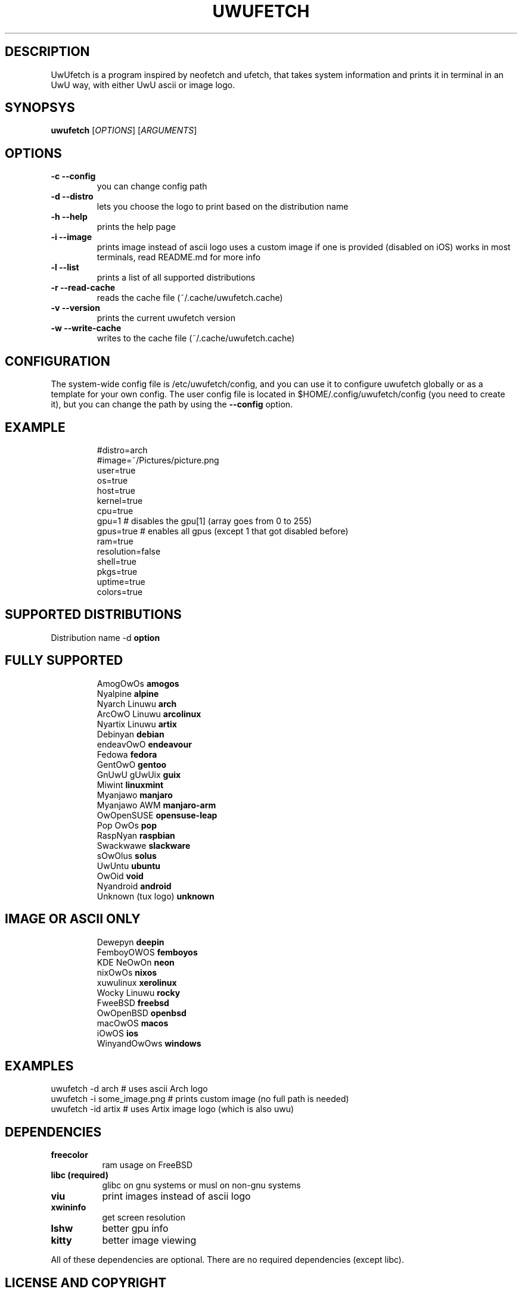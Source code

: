 .\" A little documentation for future use
.\" This a comment
.\" TH request sets the title of the man page and the section (between 1 and 8)
.\" SH is a primary section heading
.\" TP sets up an indented paragraph with label
.\" B makes text appear in bold face
.\" I makes text appear in italic face
.\" inline versions would look like \fBthis\fR and \fIthis\fR
.\" EX and EE surrounds example section with text as is, with no empty lines in between the actual lines
.TH UWUFETCH 1 "{DATE}" "{UWUFETCH_VERSION}" "A meme system info tool for Linux"
.SH DESCRIPTION
UwUfetch is a program inspired by neofetch and ufetch, that takes system information and prints it in terminal in an UwU way, with either UwU ascii or image logo.
.SH SYNOPSYS
\fBuwufetch\fR [\fIOPTIONS\fR] [\fIARGUMENTS\fR]
.SH OPTIONS
.TP
.B -c --config
you can change config path
.TP
.B -d --distro
lets you choose the logo to print based on the distribution name
.TP
.B -h --help
prints the help page
.TP
.B -i --image
prints image instead of ascii logo uses a custom image if one is provided (disabled on iOS)
works in most terminals, read README.md for more info
.TP
.B -l --list
prints a list of all supported distributions
.TP
.B -r --read-cache
reads the cache file (~/.cache/uwufetch.cache)
.TP
.B -v --version
prints the current uwufetch version
.TP
.B -w --write-cache
writes to the cache file (~/.cache/uwufetch.cache)
.SH CONFIGURATION
The system-wide config file is /etc/uwufetch/config, and you can use it to configure uwufetch globally or as a template for your own config.
The user config file is located in $HOME/.config/uwufetch/config (you need to create it), but you can change the path by using the \fB--config\fR option.
.TP
.SH EXAMPLE
.EX
#distro=arch
#image=~/Pictures/picture.png
user=true
os=true
host=true
kernel=true
cpu=true
gpu=1 # disables the gpu[1] (array goes from 0 to 255)
gpus=true # enables all gpus (except 1 that got disabled before)
ram=true
resolution=false
shell=true
pkgs=true
uptime=true
colors=true
.EE
.SH SUPPORTED DISTRIBUTIONS
Distribution name -d \fBoption\fR
.TP
.SH FULLY SUPPORTED
.EX
AmogOwOs            \fBamogos\fR
Nyalpine            \fBalpine\fR
Nyarch Linuwu       \fBarch\fR
ArcOwO Linuwu       \fBarcolinux\fR
Nyartix Linuwu      \fBartix\fR
Debinyan            \fBdebian\fR
endeavOwO           \fBendeavour\fR
Fedowa              \fBfedora\fR
GentOwO             \fBgentoo\fR
GnUwU gUwUix        \fBguix\fR
Miwint              \fBlinuxmint\fR
Myanjawo            \fBmanjaro\fR
Myanjawo AWM        \fBmanjaro-arm\fR
OwOpenSUSE          \fBopensuse-leap\fR
Pop OwOs            \fBpop\fR
RaspNyan            \fBraspbian\fR
Swackwawe           \fBslackware\fR
sOwOlus             \fBsolus\fR
UwUntu              \fBubuntu\fR
OwOid               \fBvoid\fR
Nyandroid           \fBandroid\fR
Unknown (tux logo)  \fBunknown\fR
.EE
.TP
.SH IMAGE OR ASCII ONLY
.EX
Dewepyn       \fBdeepin\fR
FemboyOWOS    \fBfemboyos\fR
KDE NeOwOn    \fBneon\fR
nixOwOs       \fBnixos\fR
xuwulinux     \fBxerolinux\fR
Wocky Linuwu  \fBrocky\fR
FweeBSD       \fBfreebsd\fR
OwOpenBSD     \fBopenbsd\fR
macOwOS       \fBmacos\fR
iOwOS         \fBios\fR
WinyandOwOws  \fBwindows\fR
.EE
.SH EXAMPLES
.EX
uwufetch -d arch                  # uses ascii Arch logo
uwufetch -i some_image.png  # prints custom image (no full path is needed)
uwufetch -id artix              # uses Artix image logo (which is also uwu)
.EE
.SH DEPENDENCIES
.TP 8
.B freecolor
ram usage on FreeBSD
.TP
.B libc (required)
glibc on gnu systems or musl on non-gnu systems
.TP
.B viu
print images instead of ascii logo
.TP
.B xwininfo
get screen resolution
.TP
.B lshw
better gpu info
.TP
.B kitty
better image viewing
.P
All of these dependencies are optional. There are no required dependencies (except libc).
.SH LICENSE AND COPYRIGHT
uwufetch is provided under the GPL3 license, for copyright info read https://github.com/TheDarkBug/uwufetch/tree/main/res/COPYRIGHT.md.
